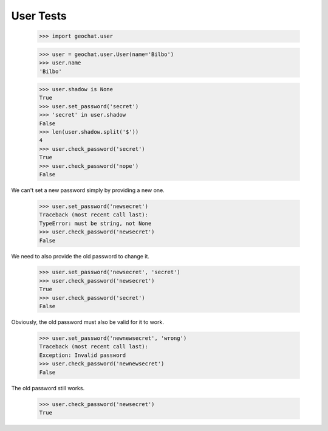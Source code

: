 ==========
User Tests
==========

    >>> import geochat.user

    >>> user = geochat.user.User(name='Bilbo')
    >>> user.name
    'Bilbo'

    >>> user.shadow is None
    True
    >>> user.set_password('secret')
    >>> 'secret' in user.shadow
    False
    >>> len(user.shadow.split('$'))
    4
    >>> user.check_password('secret')
    True
    >>> user.check_password('nope')
    False

We can't set a new password simply by providing a new one.

    >>> user.set_password('newsecret')
    Traceback (most recent call last):
    TypeError: must be string, not None
    >>> user.check_password('newsecret')
    False

We need to also provide the old password to change it.

    >>> user.set_password('newsecret', 'secret')
    >>> user.check_password('newsecret')
    True
    >>> user.check_password('secret')
    False

Obviously, the old password must also be valid for it to work.

    >>> user.set_password('newnewsecret', 'wrong')
    Traceback (most recent call last):
    Exception: Invalid password
    >>> user.check_password('newnewsecret')
    False

The old password still works.

    >>> user.check_password('newsecret')
    True
